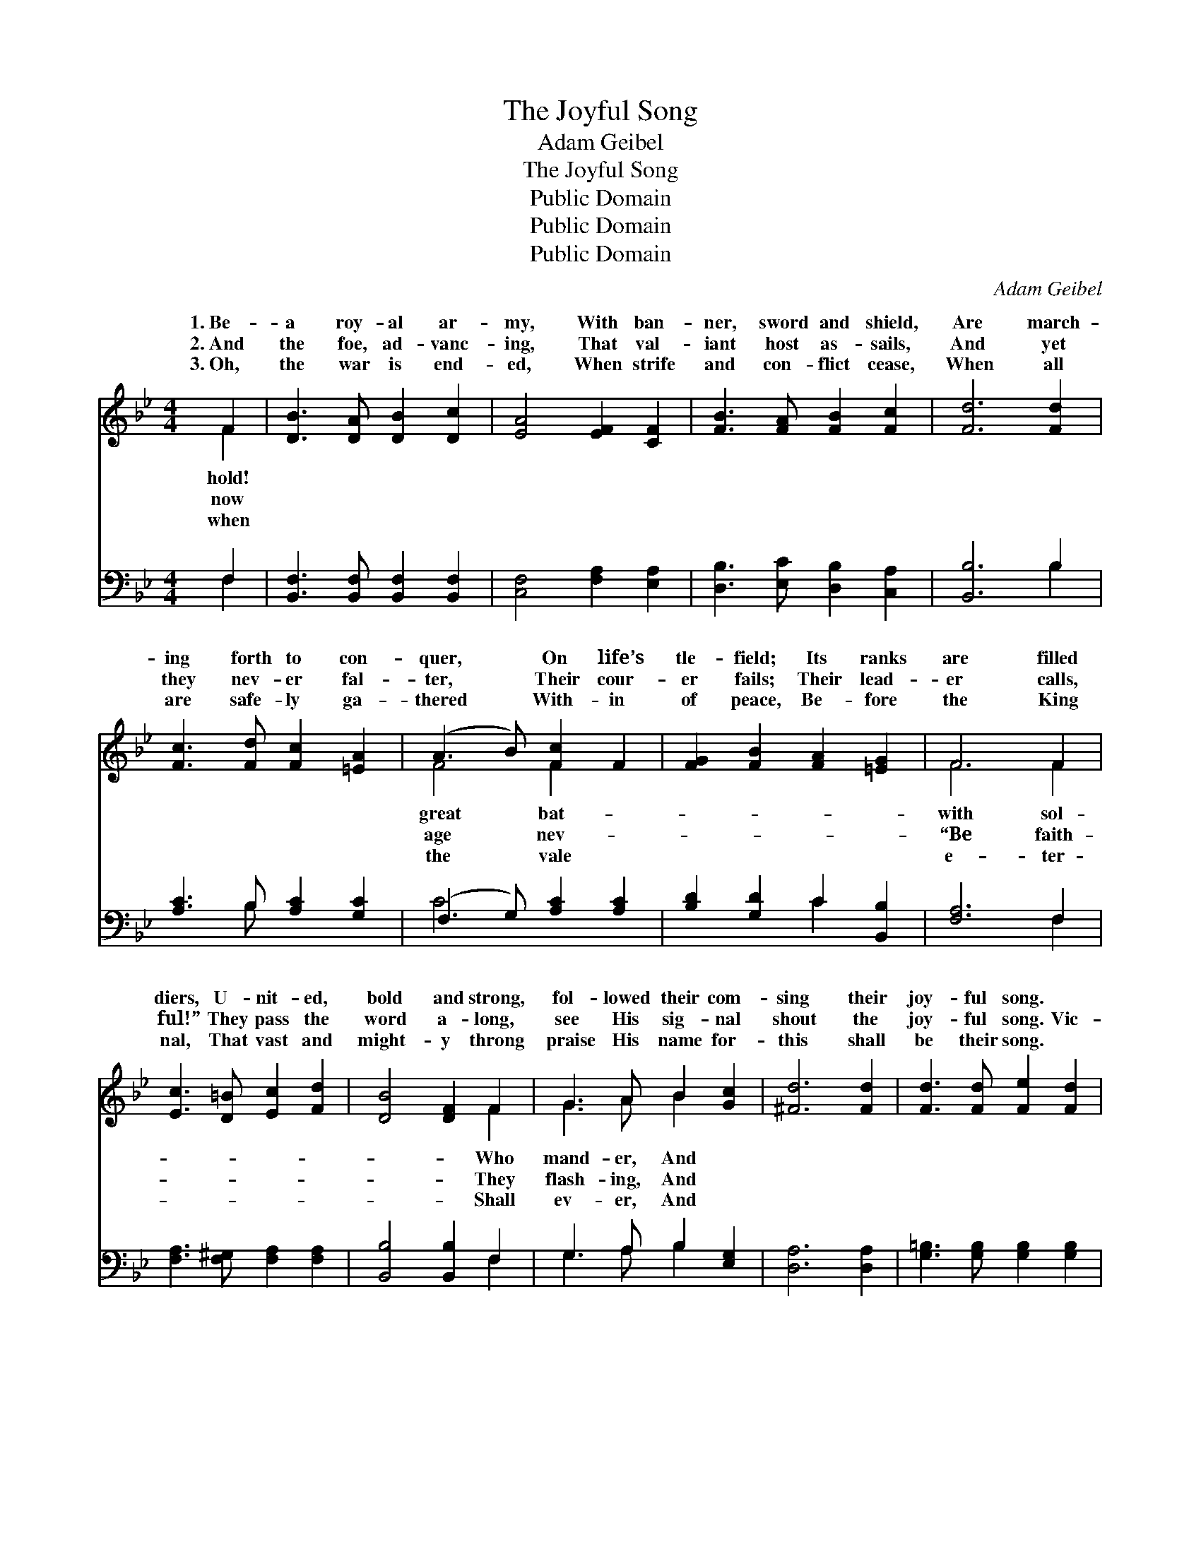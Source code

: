 X:1
T:The Joyful Song
T:Adam Geibel
T:The Joyful Song
T:Public Domain
T:Public Domain
T:Public Domain
C:Adam Geibel
Z:Public Domain
%%score ( 1 2 ) ( 3 4 )
L:1/8
M:4/4
K:Bb
V:1 treble 
V:2 treble 
V:3 bass 
V:4 bass 
V:1
 F2 | [DB]3 [DA] [DB]2 [Dc]2 | [EA]4 [EF]2 [CF]2 | [FB]3 [FA] [FB]2 [Fc]2 | [Fd]6 [Fd]2 | %5
w: 1.~Be-|a roy- al ar-|my, With ban-|ner, sword and shield,|Are march-|
w: 2.~And|the foe, ad- vanc-|ing, That val-|iant host as- sails,|And yet|
w: 3.~Oh,|the war is end-|ed, When strife|and con- flict cease,|When all|
 [Fc]3 [Fd] [Fc]2 [=EA]2 | (A3 B) [Fc]2 F2 | [FG]2 [FB]2 [FA]2 [=EG]2 | F6 F2 | %9
w: ing forth to con-|quer, * On life’s|tle- field; Its ranks|are filled|
w: they nev- er fal-|ter, * Their cour-|er fails; Their lead-|er calls,|
w: are safe- ly ga-|thered * With- in|of peace, Be- fore|the King|
 [Ec]3 [D=B] [Ec]2 [Fd]2 | [DB]4 [DF]2 F2 | G3 A B2 [Gc]2 | [^Fd]6 [Fd]2 | [Fd]3 [Fd] [Fe]2 [Fd]2 | %14
w: diers, U- nit- ed,|bold and strong,|fol- lowed their com-|sing their|joy- ful song. *|
w: ful!” They pass the|word a- long,|see His sig- nal|shout the|joy- ful song. Vic-|
w: nal, That vast and|might- y throng|praise His name for-|this shall|be their song. *|
 [=Ec]4 [EG]2 [EG]2 | [EA]3 [EG] [EF]2 [Ec]2 | [DB]6 z2 ||"^Refrain" F3"^In Unison" F F4 | %18
w: ||||
w: to- ry, vic-|to- ry, Thro’ Him|that|re- deemed us!|
w: ||||
 F3 F F2 F2 | F2 d2 c2 B2 | (A3 G [A,EF]4) | F3 F F4 | F3 F F2 F2 | [A,EF]2 [EGe]2 [EAd]2 [EAc]2 | %24
w: ||||||
w: to- ry, vic- to-|Thro’ Je- sus Christ|Lord! * *|to- ry, vic-|ry, vic- to- ry,|Je- sus Christ our|
w: ||||||
 [DFBd]6 z2 |"^Harmony" [FB]3 [FB] [FB]4 | [Fd]3 [Fd] [Fd]4 | [Ef]3 [Ee] [Ee]4- | [Ee]4 [EG]4 | %29
w: |||||
w: Lord!|||||
w: |||||
 [DF]4 [Fd]4 | [Ec]6 [DB]2 | D4 G4 | [FB]6 |] %33
w: ||||
w: ||||
w: ||||
V:2
 F2 | x8 | x8 | x8 | x8 | x8 | F4 F2 x2 | x8 | F6 F2 | x8 | x6 F2 | G3 A B2 x2 | x8 | x8 | x8 | %15
w: hold!||||||great bat-||with sol-||Who|mand- er, And||||
w: now||||||age nev-||“Be faith-||They|flash- ing, And||||
w: when||||||the vale||e- ter-||Shall|ev- er, And||||
 x8 | x8 || [B,D]8 | [B,D]8 | [B,D]8 | [A,E]4 x4 | [A,E]8 | [A,E]8 | x8 | x8 | x8 | x8 | x8 | x8 | %29
w: ||||||||||||||
w: ||Vic-|ry,|our|Vic-|to-|Thro’|||||||
w: ||||||||||||||
 x8 | x8 | B8 | x6 |] %33
w: ||||
w: ||||
w: ||||
V:3
 F,2 | [B,,F,]3 [B,,F,] [B,,F,]2 [B,,F,]2 | [C,F,]4 [F,A,]2 [E,A,]2 | %3
 [D,B,]3 [E,C] [D,B,]2 [C,A,]2 | [B,,B,]6 B,2 | [A,C]3 B, [A,C]2 [G,C]2 | (F,3 G,) [A,C]2 [A,C]2 | %7
 [B,D]2 [G,D]2 C2 [B,,B,]2 | [F,A,]6 F,2 | [F,A,]3 [F,^G,] [F,A,]2 [F,A,]2 | %10
 [B,,B,]4 [B,,B,]2 F,2 | G,3 A, B,2 [E,G,]2 | [D,A,]6 [D,A,]2 | [G,=B,]3 [G,B,] [G,B,]2 [G,B,]2 | %14
 [C,C]4 [C,C]2 [C,C]2 | [F,C]3 [F,B,] [F,A,]2 [F,A,]2 | [B,,B,]6 z2 || B,,4 F,,4 | B,,4 F,,4 | %19
 B,,4 F,,4 | C,4 F,,4 | C,4 F,,4 | C,4 F,,4 | [C,F,]4 [F,,F,]4 | [B,,F,]6 z2 | %25
 [B,D]3 [B,D] [B,D]4 | [_A,B,]3 [A,B,] [A,B,]4 | [G,B,]3 [G,B,] [G,B,]4- | [G,B,]4 [E,B,]4 | %29
 [F,B,]4 [F,B,]4 | [F,A,]6 [B,,B,]2 | B,4 E4 | [B,,D]6 |] %33
V:4
 F,2 | x8 | x8 | x8 | x6 B,2 | x3 B, x4 | C4 x4 | x4 C2 x2 | x6 F,2 | x8 | x6 F,2 | G,3 A, B,2 x2 | %12
 x8 | x8 | x8 | x8 | x8 || F,8 | F,8 | F,8 | F,8 | F,8 | F,8 | x8 | x8 | x8 | x8 | x8 | x8 | x8 | %30
 x8 | B,,8 | x6 |] %33

